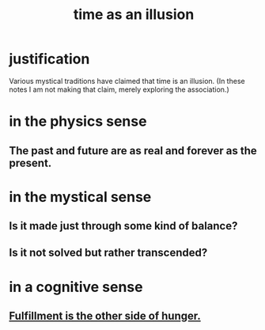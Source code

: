 :PROPERTIES:
:ID:       da0f5626-c114-4f06-a5d8-231ee749d56a
:END:
#+title: time as an illusion
* justification
  Various mystical traditions have claimed that time is an illusion.
  (In these notes I am not making that claim,
  merely exploring the association.)
* in the physics sense
** The past and future are as real and forever as the present.
* in the mystical sense
** Is it made just through some kind of balance?
** Is it not solved but rather transcended?
* in a cognitive sense
** [[id:040aefe7-c512-4ad9-a811-9b5950b44579][Fulfillment is the other side of hunger.]]
